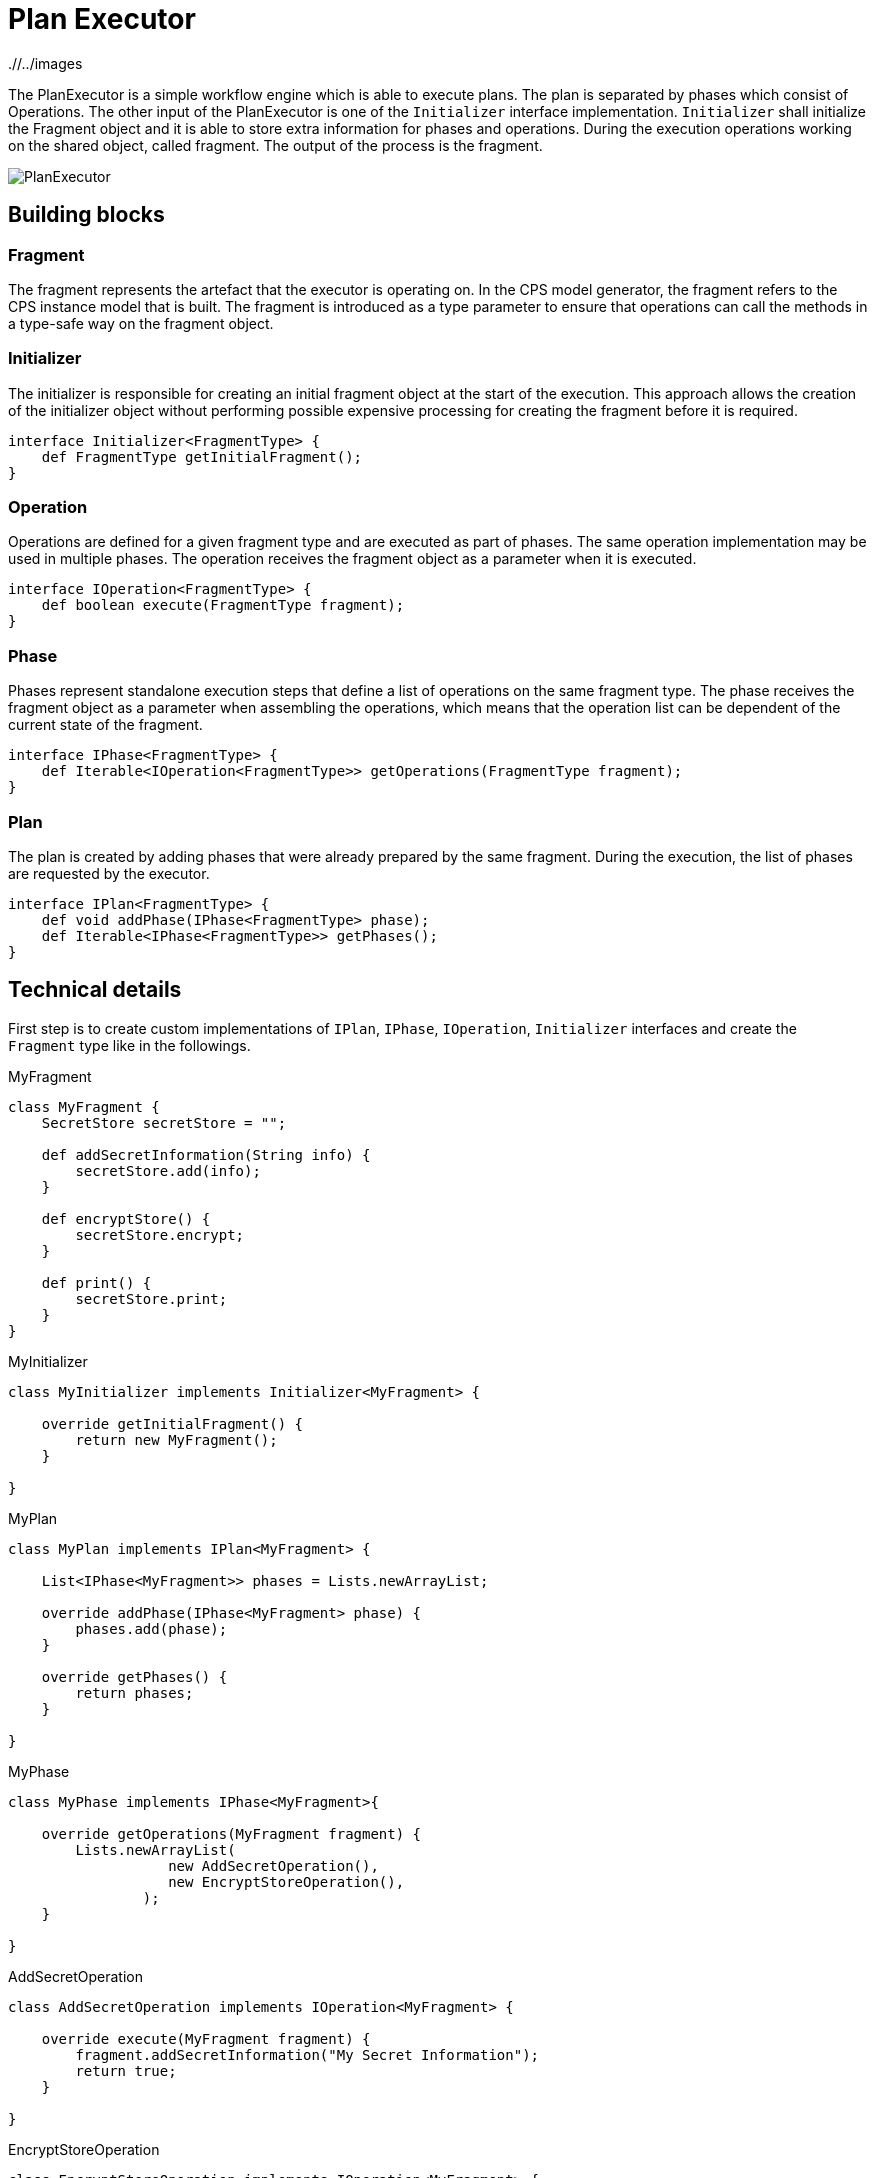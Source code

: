 # Plan Executor
ifdef::env-github,env-browser[:outfilesuffix: .adoc]
ifndef::rootdir[:rootdir: ./]
ifndef::imagesdir[{rootdir}/../images]

The PlanExecutor is a simple workflow engine which is able to execute plans. The plan is separated by phases which consist of Operations. The other input of the PlanExecutor is one of the `Initializer` interface implementation. `Initializer` shall initialize the Fragment object and it is able to store extra information for phases and operations. During the execution operations working on the shared object, called fragment. The output of the process is the fragment.

image::cps/planexecutor.png[PlanExecutor]

## Building blocks

### Fragment

The fragment represents the artefact that the executor is operating on. In the CPS model generator, the fragment refers to the CPS instance model that is built. The fragment is introduced as a type parameter to ensure that operations can call the methods in a type-safe way on the fragment object.

### Initializer

The initializer is responsible for creating an initial fragment object at the start of the execution. This approach allows the creation of the initializer object without performing possible expensive processing for creating the fragment before it is required.

[source,xtend]
----
interface Initializer<FragmentType> {
    def FragmentType getInitialFragment();
}
----

### Operation

Operations are defined for a given fragment type and are executed as part of phases. The same operation implementation may be used in multiple phases. The operation receives the fragment object as a parameter when it is executed.

[source,xtend]
----
interface IOperation<FragmentType> {
    def boolean execute(FragmentType fragment);
}
----

### Phase

Phases represent standalone execution steps that define a list of operations on the same fragment type. The phase receives the fragment object as a parameter when assembling the operations, which means that the operation list can be dependent of the current state of the fragment.

[source,xtend]
----
interface IPhase<FragmentType> {
    def Iterable<IOperation<FragmentType>> getOperations(FragmentType fragment);
}
----

### Plan

The plan is created by adding phases that were already prepared by the same fragment. During the execution, the list of phases are requested by the executor.

[source,xtend]
----
interface IPlan<FragmentType> {
    def void addPhase(IPhase<FragmentType> phase);
    def Iterable<IPhase<FragmentType>> getPhases();
}
----

## Technical details

First step is to create custom implementations of `IPlan`, `IPhase`, `IOperation`, `Initializer` interfaces and create the `Fragment` type like in the followings.

.MyFragment
[source,xtend]
----
class MyFragment {
    SecretStore secretStore = "";

    def addSecretInformation(String info) {
        secretStore.add(info);
    }

    def encryptStore() {
        secretStore.encrypt;
    }
    
    def print() {
        secretStore.print;
    }
}
----

.MyInitializer
[source,xtend]
----
class MyInitializer implements Initializer<MyFragment> {
    
    override getInitialFragment() {
        return new MyFragment();
    }
    
}
----

.MyPlan
[source,xtend]
----
class MyPlan implements IPlan<MyFragment> {
    
    List<IPhase<MyFragment>> phases = Lists.newArrayList;
    
    override addPhase(IPhase<MyFragment> phase) {
        phases.add(phase);
    }
    
    override getPhases() {
        return phases;
    }
    
}
----

.MyPhase
[source,xtend]
----
class MyPhase implements IPhase<MyFragment>{
    
    override getOperations(MyFragment fragment) {
        Lists.newArrayList(
                   new AddSecretOperation(),
                   new EncryptStoreOperation(),
                );
    }
    
}
----

.AddSecretOperation
[source,xtend]
----
class AddSecretOperation implements IOperation<MyFragment> {
    
    override execute(MyFragment fragment) {
        fragment.addSecretInformation("My Secret Information");	
        return true;
    }
    
}
----

.EncryptStoreOperation
[source,xtend]
----
class EncryptStoreOperation implements IOperation<MyFragment> {
    
    override execute(MyFragment fragment) {
        fragment.encryptStore;	
        return true;
    }
    
}
----


.Second step is to build plan and the initializer.
[source,xtend]
----
class Example {
    def static void main(String[] args) {
        var MyPlan plan = new MyPlan;
        plan.addPhase(new MyPhase());
        plan.addPhase(new MyOtherPhase());

        var MyInitializer initializer = new MyInitializer;
    }
}
----

.The last step is to instantiate correct `PlanExecutor` and call the `process` method.
[source,xtend]
----
class Example {
    def static void main(String[] args) {
        var MyPlan plan = new MyPlan;
        plan.addPhase(new MyPhase());
        plan.addPhase(new MyOtherPhase());

        var MyInitializer initializer = new MyInitializer;

        var PlanExecutor<MyFragment, MyInitializer> planExecutor = new PlanExecutor();
        var output = planExecutor.process(plan, initializer);

        output.print;
    }
}
----